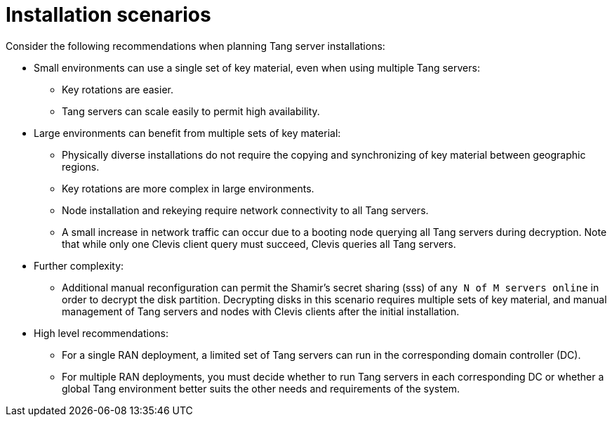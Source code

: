 // Module included in the following assemblies:
//
// security/nbde-implementation-guide.adoc

[id="nbde-installation-scenarios_{context}"]
= Installation scenarios

Consider the following recommendations when planning Tang server installations:

* Small environments can use a single set of key material, even when using multiple Tang servers:
** Key rotations are easier.
** Tang servers can scale easily to permit high availability.

* Large environments can benefit from multiple sets of key material:
** Physically diverse installations do not require the copying and synchronizing of key material between geographic regions.
** Key rotations are more complex in large environments.
** Node installation and rekeying require network connectivity to all Tang servers.
** A small increase in network traffic can occur due to a booting node querying all Tang servers during decryption. Note that while only one Clevis client query must succeed, Clevis queries all Tang servers.

* Further complexity:
** Additional manual reconfiguration can permit the Shamir’s secret sharing (sss) of `any N of M servers online` in order to decrypt the disk partition.  Decrypting disks in this scenario requires multiple sets of key material, and manual management of Tang servers and nodes with Clevis clients after the initial installation.

* High level recommendations:
** For a single RAN deployment, a limited set of Tang servers can run in the corresponding domain controller (DC).
** For multiple RAN deployments, you must decide whether to run Tang servers in each corresponding DC or whether a global Tang environment better suits the other needs and requirements of the system.